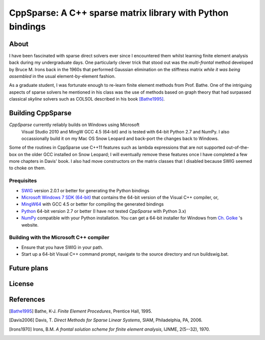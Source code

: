 ===========================================================
CppSparse: A C++ sparse matrix library with Python bindings
===========================================================

About
-----

I have been fascinated with sparse direct solvers ever since I
encountered them whilst learning finite element analysis back during my
undergraduate days. One particularly clever trick that stood out was
the *multi-frontal* method developed by Bruce M. Irons back in the 1960s
that performed Gaussian elimination on the stiffness matrix *while it
was being assembled* in the usual element-by-element fashion.

As a graduate student, I was fortunate enough to re-learn finite
element methods from Prof. Bathe. One of the intriguing aspects of
sparse solvers he mentioned in his class was the use of methods based
on graph theory that had surpassed classical *skyline* solvers such as
COLSOL described in his book [Bathe1995]_. 



Building CppSparse
------------------

*CppSparse* currently reliably builds on Windows using Microsoft
 Visual Studio 2010 and MingW GCC 4.5 (64-bit) and is tested with
 64-bit Python 2.7 and NumPy. I also occassionally build it on my Mac
 OS Snow Leopard and back-port the changes back to Windows.

Some of the routines in CppSparse use C++11 features such as lambda
expressions that are not supported out-of-the-box on the older GCC
installed on Snow Leopard; I will eventually remove these features
once I have completed a few more chapters in Davis' book. I also had
move constructors on the matrix classes that I disabled because SWIG
seemed to choke on them.

Prequisites
~~~~~~~~~~~
* `SWIG`_ version 2.0.1 or better for generating the Python bindings
* `Microsoft Windows 7 SDK (64-bit)`_ that contains the 64-bit version of the Visual C++ compiler, or, 
* `MingW64`_ with GCC 4.5 or better for compiling the generated bindings
* `Python`_ 64-bit version 2.7 or better (I have not tested *CppSparse* with Python 3.x)
* `NumPy`_ compatible with your Python installation. You can get a 64-bit installer for Windows from `Ch. Golke`_ 's website.
.. _SWIG: http://www.swig.org 
.. _MingW64: http://tdm-gcc.tdragon.net/
.. _Microsoft Windows 7 SDK (64-bit): http://www.microsoft.com/download/en/details.aspx?id=8279
.. _Python: http://www.python.org
.. _NumPy: http://www.numpy.org
.. _Ch. Golke: http://www.lfd.uci.edu/~gohlke/pythonlibs

Building with the Microsoft C++ compiler
~~~~~~~~~~~~~~~~~~~~~~~~~~~~~~~~~~~~~~~~

* Ensure that you have SWIG in your path.
* Start up a 64-bit Visual C++ command prompt, navigate to the source
  directory and run buildswig.bat. 


Future plans
------------

License
-------


References
----------
.. [Bathe1995] Bathe, K-J. *Finite Element Procedures*, Prentice Hall, 1995. 
.. [Davis2006] Davis, T. *Direct Methods for Sparse Linear Systems*, SIAM, Philadelphia, PA, 2006.
.. [Irons1970] Irons, B.M. *A frontal solution scheme for finite element analysis*, IJNME, 2(5--32), 1970.

